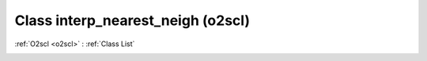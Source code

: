 Class interp_nearest_neigh (o2scl)
==================================

:ref:`O2scl <o2scl>` : :ref:`Class List`

.. _interp_nearest_neigh:

.. doxygenclass:: o2scl::interp_nearest_neigh
